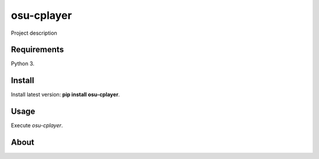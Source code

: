 osu-cplayer
======

Project description

Requirements
------------

Python 3.

Install
-------

Install latest version: **pip install osu-cplayer**.

Usage
-----

Execute *osu-cplayer*.


About
-----

